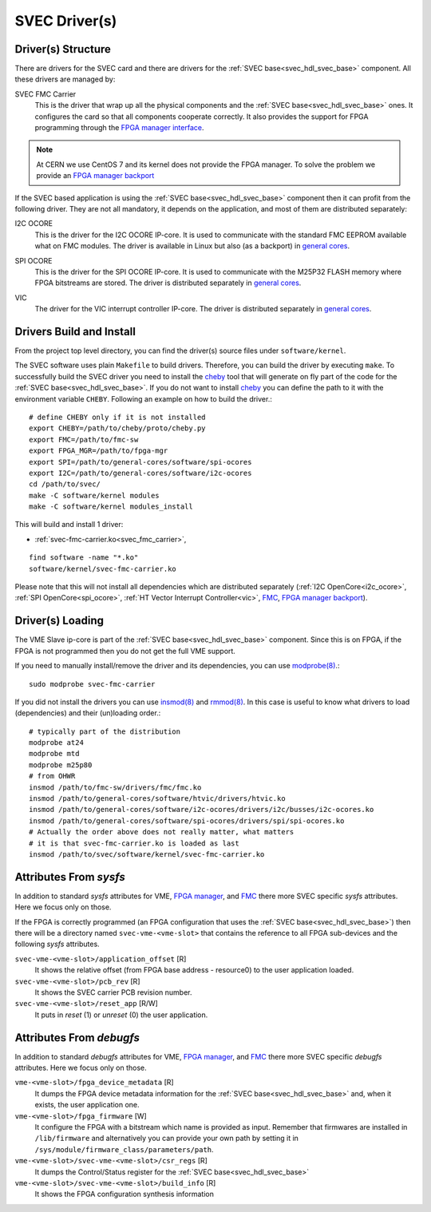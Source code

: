 ..
  SPDX-License-Identifier: CC-BY-SA-4.0
  SPDX-FileCopyrightText: 2019-2020 CERN

.. _svec_driver:

SVEC Driver(s)
==============

Driver(s) Structure
-------------------

There are drivers for the SVEC card and there are drivers for the
:ref:`SVEC base<svec_hdl_svec_base>` component. All these drivers are
managed by:

.. _svec_fmc_carrier:

SVEC FMC Carrier
  This is the driver that wrap up all the physical components and the
  :ref:`SVEC base<svec_hdl_svec_base>` ones. It configures the card so
  that all components cooperate correctly. It also provides the support
  for FPGA programming through the `FPGA manager interface`_.

.. note::
   At CERN we use CentOS 7 and its kernel does not provide the FPGA manager. To
   solve the problem we provide an `FPGA manager backport`_

If the SVEC based application is using the :ref:`SVEC
base<svec_hdl_svec_base>` component then it can profit from the
following driver. They are not all mandatory, it depends on the
application, and most of them are distributed separately:

.. _i2c_ocore:

I2C OCORE
  This is the driver for the I2C OCORE IP-core. It is used to communicate with
  the standard FMC EEPROM available what on FMC modules. The driver is
  available in Linux but also (as a backport) in `general cores`_.

.. _spi_ocore:

SPI OCORE
  This is the driver for the SPI OCORE IP-core. It is used to communicate with
  the M25P32 FLASH memory where FPGA bitstreams are stored. The driver is
  distributed separately in `general cores`_.

.. _vic:

VIC
  The driver for the VIC interrupt controller IP-core. The driver is
  distributed separately in `general cores`_.

.. _`OHWR`: https://ohwr.org
.. _`SVEC project`: https://ohwr.org/project/svec
.. _`FMC`: https://www.ohwr.org/projects/fmc-sw
.. _`FPGA manager interface`: https://www.kernel.org/doc/html/latest/driver-api/fpga/index.html
.. _`FPGA manager backport`: https://gitlab.cern.ch/coht/fpga-manager
.. _`DMA Engine`: https://www.kernel.org/doc/html/latest/driver-api/dmaengine/index.html
.. _`general cores`: https://www.ohwr.org/projects/general-cores

Drivers Build and Install
-------------------------

From the project top level directory, you can find the driver(s) source files
under ``software/kernel``.

The SVEC software uses plain ``Makefile`` to build drivers. Therefore, you can
build the driver by executing ``make``.  To successfully build the SVEC driver
you need to install the `cheby`_ tool that will generate on fly part of the
code for the :ref:`SVEC base<svec_hdl_svec_base>`.  If you do not want to
install `cheby`_ you can define the path to it with the environment
variable ``CHEBY``.  Following an example on how to build the driver.::

  # define CHEBY only if it is not installed
  export CHEBY=/path/to/cheby/proto/cheby.py
  export FMC=/path/to/fmc-sw
  export FPGA_MGR=/path/to/fpga-mgr
  export SPI=/path/to/general-cores/software/spi-ocores
  export I2C=/path/to/general-cores/software/i2c-ocores
  cd /path/to/svec/
  make -C software/kernel modules
  make -C software/kernel modules_install

This will build and install 1 driver:

- :ref:`svec-fmc-carrier.ko<svec_fmc_carrier>`,

::

  find software -name "*.ko"
  software/kernel/svec-fmc-carrier.ko

Please note that this will not install all dependencies which are
distributed separately (:ref:`I2C OpenCore<i2c_ocore>`,
:ref:`SPI OpenCore<spi_ocore>`, :ref:`HT Vector Interrupt Controller<vic>`,
`FMC`_, `FPGA manager backport`_).

.. _`cheby`: https://gitlab.cern.ch/cohtdrivers/cheby

Driver(s) Loading
-----------------

The VME Slave ip-core is part of the :ref:`SVEC base<svec_hdl_svec_base>`
component. Since this is on FPGA, if the FPGA is not programmed then you do not
get the full VME support.

If you need to manually install/remove the driver and its dependencies, you
can use `modprobe(8)`_.::

  sudo modprobe svec-fmc-carrier

If you did not install the drivers you can use `insmod(8)`_ and `rmmod(8)`_.
In this case is useful to know what drivers to load (dependencies) and their
(un)loading order.::

  # typically part of the distribution
  modprobe at24
  modprobe mtd
  modprobe m25p80
  # from OHWR
  insmod /path/to/fmc-sw/drivers/fmc/fmc.ko
  insmod /path/to/general-cores/software/htvic/drivers/htvic.ko
  insmod /path/to/general-cores/software/i2c-ocores/drivers/i2c/busses/i2c-ocores.ko
  insmod /path/to/general-cores/software/spi-ocores/drivers/spi/spi-ocores.ko
  # Actually the order above does not really matter, what matters
  # it is that svec-fmc-carrier.ko is loaded as last
  insmod /path/to/svec/software/kernel/svec-fmc-carrier.ko

.. _`modprobe(8)`: https://linux.die.net/man/8/modprobe
.. _`insmod(8)`: https://linux.die.net/man/8/insmod
.. _`rmmod(8)`: https://linux.die.net/man/8/rmmod


Attributes From *sysfs*
-----------------------

In addition to standard *sysfs* attributes for VME, `FPGA manager`_,
and `FMC`_ there more SVEC specific *sysfs* attributes.  Here we focus
only on those.

If the FPGA is correctly programmed (an FPGA configuration that uses the
:ref:`SVEC base<svec_hdl_svec_base>`) then there will be a directory
named ``svec-vme-<vme-slot>`` that contains the reference to all FPGA
sub-devices and the following *sysfs* attributes.

``svec-vme-<vme-slot>/application_offset`` [R]
  It shows the relative offset (from FPGA base address - resource0) to the
  user application loaded.

``svec-vme-<vme-slot>/pcb_rev`` [R]
  It shows the SVEC carrier PCB revision number.

``svec-vme-<vme-slot>/reset_app`` [R/W]
  It puts in *reset* (1) or *unreset* (0) the user application.

.. _`FPGA manager`: https://www.kernel.org/doc/html/latest/driver-api/fpga/index.html

Attributes From *debugfs*
-------------------------

In addition to standard *debugfs* attributes for VME, `FPGA manager`_,
and `FMC`_ there more SVEC specific *debugfs* attributes.  Here we
focus only on those.

``vme-<vme-slot>/fpga_device_metadata`` [R]
  It dumps the FPGA device metadata information for the
  :ref:`SVEC base<svec_hdl_svec_base>` and, when it exists, the user
  application one.

``vme-<vme-slot>/fpga_firmware`` [W]
  It configure the FPGA with a bitstream which name is provided as input.
  Remember that firmwares are installed in ``/lib/firmware`` and alternatively
  you can provide your own path by setting it in
  ``/sys/module/firmware_class/parameters/path``.

``vme-<vme-slot>/svec-vme-<vme-slot>/csr_regs`` [R]
  It dumps the Control/Status register for
  the :ref:`SVEC base<svec_hdl_svec_base>`

``vme-<vme-slot>/svec-vme-<vme-slot>/build_info`` [R]
  It shows the FPGA configuration synthesis information
